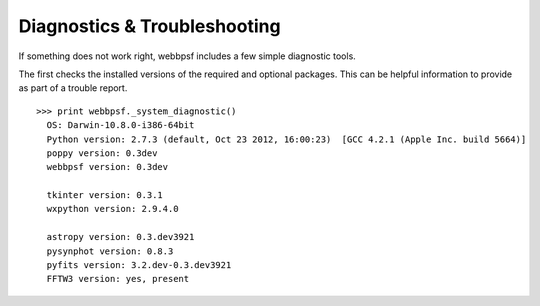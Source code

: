 
Diagnostics & Troubleshooting
===============================


If something does not work right, webbpsf includes a few simple diagnostic tools. 

The first checks the installed versions of the required and optional packages. This can be helpful information to provide as part of a trouble report. ::

  >>> print webbpsf._system_diagnostic()
    OS: Darwin-10.8.0-i386-64bit
    Python version: 2.7.3 (default, Oct 23 2012, 16:00:23)  [GCC 4.2.1 (Apple Inc. build 5664)]
    poppy version: 0.3dev
    webbpsf version: 0.3dev

    tkinter version: 0.3.1
    wxpython version: 2.9.4.0

    astropy version: 0.3.dev3921
    pysynphot version: 0.8.3
    pyfits version: 3.2.dev-0.3.dev3921
    FFTW3 version: yes, present



